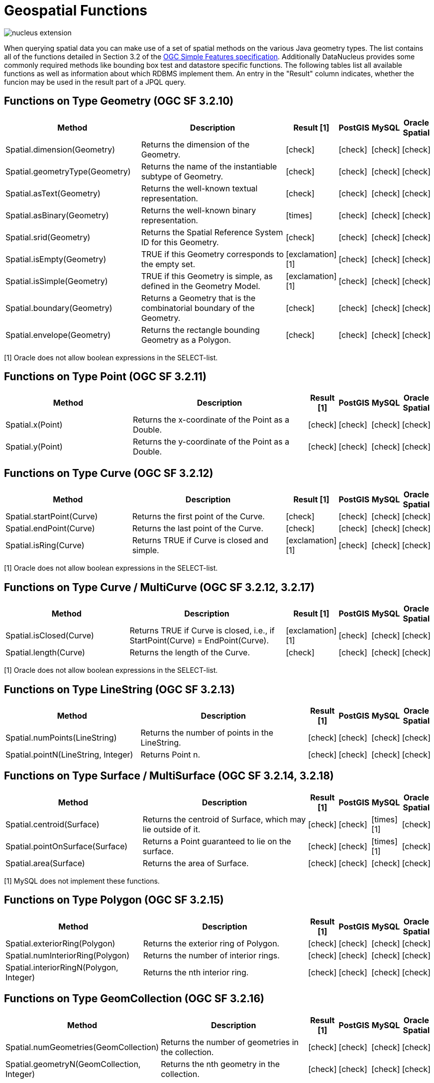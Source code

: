 [[jpql_functions_geospatial]]
= Geospatial Functions
:_basedir: ../
:_imagesdir: images/


image:../images/nucleus_extension.png[]

When querying spatial data you can make use of a set of spatial methods on the various Java geometry types. 
The list contains all of the functions detailed in Section 3.2 of the http://www.opengeospatial.org/standards/sfa[OGC Simple Features specification]. 
Additionally DataNucleus provides some commonly required methods like bounding box test and datastore specific functions. 
The following tables list all available functions as well as information about which RDBMS implement them. 
An entry in the "Result" column indicates, whether the funcion may be used in the result part of a JPQL query.

== Functions on Type Geometry (OGC SF 3.2.10)

[cols="7,10,1,1,1,1", options="header"]
|===
|Method
|Description
|Result [1]
|PostGIS
|MySQL
|Oracle Spatial

|Spatial.dimension(Geometry)
|Returns the dimension of the Geometry.
|icon:check[]
|icon:check[]
|icon:check[]
|icon:check[]

|Spatial.geometryType(Geometry)
|Returns the name of the instantiable subtype of Geometry.
|icon:check[]
|icon:check[]
|icon:check[]
|icon:check[]

|Spatial.asText(Geometry)
|Returns the well-known textual representation.
|icon:check[]
|icon:check[]
|icon:check[]
|icon:check[]

|Spatial.asBinary(Geometry)
|Returns the well-known binary representation.
|icon:times[]
|icon:check[]
|icon:check[]
|icon:check[]

|Spatial.srid(Geometry)
|Returns the Spatial Reference System ID for this Geometry.
|icon:check[]
|icon:check[]
|icon:check[]
|icon:check[]

|Spatial.isEmpty(Geometry)
|TRUE if this Geometry corresponds to the empty set.
|icon:exclamation[] [1]
|icon:check[]
|icon:check[]
|icon:check[]

|Spatial.isSimple(Geometry)
|TRUE if this Geometry is simple, as defined in the Geometry Model.
|icon:exclamation[] [1]
|icon:check[]
|icon:check[]
|icon:check[]

|Spatial.boundary(Geometry)
|Returns a Geometry that is the combinatorial boundary of the Geometry.
|icon:check[]
|icon:check[]
|icon:check[]
|icon:check[]

|Spatial.envelope(Geometry)
|Returns the rectangle bounding Geometry as a Polygon.
|icon:check[]
|icon:check[]
|icon:check[]
|icon:check[]
|===

[1] Oracle does not allow boolean expressions in the SELECT-list.


== Functions on Type Point (OGC SF 3.2.11)

[cols="7,10,1,1,1,1", options="header"]
|===
|Method
|Description
|Result [1]
|PostGIS
|MySQL
|Oracle Spatial

|Spatial.x(Point)
|Returns the x-coordinate of the Point as a Double.
|icon:check[]
|icon:check[]
|icon:check[]
|icon:check[]

|Spatial.y(Point)
|Returns the y-coordinate of the Point as a Double.
|icon:check[]
|icon:check[]
|icon:check[]
|icon:check[]
|===


== Functions on Type Curve (OGC SF 3.2.12)

[cols="7,10,1,1,1,1", options="header"]
|===
|Method
|Description
|Result [1]
|PostGIS
|MySQL
|Oracle Spatial

|Spatial.startPoint(Curve)
|Returns the first point of the Curve.
|icon:check[]
|icon:check[]
|icon:check[]
|icon:check[]

|Spatial.endPoint(Curve)
|Returns the last point of the Curve.
|icon:check[]
|icon:check[]
|icon:check[]
|icon:check[]

|Spatial.isRing(Curve)
|Returns TRUE if Curve is closed and simple.
|icon:exclamation[] [1]
|icon:check[]
|icon:check[]
|icon:check[]
|===

[1] Oracle does not allow boolean expressions in the SELECT-list.


== Functions on Type Curve / MultiCurve (OGC SF 3.2.12, 3.2.17)

[cols="7,10,1,1,1,1", options="header"]
|===
|Method
|Description
|Result [1]
|PostGIS
|MySQL
|Oracle Spatial

|Spatial.isClosed(Curve)
|Returns TRUE if Curve is closed, i.e., if StartPoint(Curve) = EndPoint(Curve).
|icon:exclamation[] [1]
|icon:check[]
|icon:check[]
|icon:check[]

|Spatial.length(Curve)
|Returns the length of the Curve.
|icon:check[]
|icon:check[]
|icon:check[]
|icon:check[]
|===

[1] Oracle does not allow boolean expressions in the SELECT-list.


== Functions on Type LineString (OGC SF 3.2.13)

[cols="7,10,1,1,1,1", options="header"]
|===
|Method
|Description
|Result [1]
|PostGIS
|MySQL
|Oracle Spatial

|Spatial.numPoints(LineString)
|Returns the number of points in the LineString.
|icon:check[]
|icon:check[]
|icon:check[]
|icon:check[]

|Spatial.pointN(LineString, Integer)
|Returns Point n.
|icon:check[]
|icon:check[]
|icon:check[]
|icon:check[]
|===


== Functions on Type Surface / MultiSurface (OGC SF 3.2.14, 3.2.18)

[cols="7,10,1,1,1,1", options="header"]
|===
|Method
|Description
|Result [1]
|PostGIS
|MySQL
|Oracle Spatial

|Spatial.centroid(Surface)
|Returns the centroid of Surface, which may lie outside of it.
|icon:check[]
|icon:check[]
|icon:times[] [1]
|icon:check[]

|Spatial.pointOnSurface(Surface)
|Returns a Point guaranteed to lie on the surface.
|icon:check[]
|icon:check[]
|icon:times[] [1]
|icon:check[]

|Spatial.area(Surface)
|Returns the area of Surface.
|icon:check[]
|icon:check[]
|icon:check[]
|icon:check[]
|===

[1] MySQL does not implement these functions.


== Functions on Type Polygon (OGC SF 3.2.15)

[cols="7,10,1,1,1,1", options="header"]
|===
|Method
|Description
|Result [1]
|PostGIS
|MySQL
|Oracle Spatial

|Spatial.exteriorRing(Polygon)
|Returns the exterior ring of Polygon.
|icon:check[]
|icon:check[]
|icon:check[]
|icon:check[]

|Spatial.numInteriorRing(Polygon)
|Returns the number of interior rings.
|icon:check[]
|icon:check[]
|icon:check[]
|icon:check[]

|Spatial.interiorRingN(Polygon, Integer)
|Returns the nth interior ring.
|icon:check[]
|icon:check[]
|icon:check[]
|icon:check[]
|===


== Functions on Type GeomCollection (OGC SF 3.2.16)

[cols="7,10,1,1,1,1", options="header"]
|===
|Method
|Description
|Result [1]
|PostGIS
|MySQL
|Oracle Spatial

|Spatial.numGeometries(GeomCollection)
|Returns the number of geometries in the collection.
|icon:check[]
|icon:check[]
|icon:check[]
|icon:check[]

|Spatial.geometryN(GeomCollection, Integer)
|Returns the nth geometry in the collection.
|icon:check[]
|icon:check[]
|icon:check[]
|icon:check[]
|===


== Functions that test Spatial Relationships (OGC SF 3.2.19)

[cols="7,10,1,1,1,1", options="header"]
|===
|Method
|Description
|Result [1]
|PostGIS
|MySQL
|Oracle Spatial

|Spatial.equals(Geometry, Geometry)
|TRUE if the two geometries are spatially equal.
|icon:exclamation[]
|icon:check[]
|icon:exclamation[] [2]
|icon:check[]

|Spatial.disjoint(Geometry, Geometry)
|TRUE if the two geometries are spatially disjoint.
|icon:exclamation[]
|icon:check[]
|icon:exclamation[] [2]
|icon:check[]

|Spatial.touches(Geometry, Geometry)
|TRUE if the first Geometry spatially touches the other Geometry.
|icon:exclamation[]
|icon:check[]
|icon:exclamation[] [2]
|icon:check[]

|Spatial.within(Geometry, Geometry)
|TRUE if first Geometry is completely contained in second Geometry.
|icon:exclamation[]
|icon:check[]
|icon:exclamation[] [2]
|icon:check[]

|Spatial.overlaps(Geometry, Geometry)
|TRUE if first Geometries is spatially overlapping the other Geometry.
|icon:exclamation[]
|icon:check[]
|icon:exclamation[] [2]
|icon:check[]

|Spatial.crosses(Geometry, Geometry)
|TRUE if first Geometry crosses the other Geometry.
|icon:exclamation[]
|icon:check[]
|icon:times[] [3]
|icon:check[]

|Spatial.intersects(Geometry, Geometry)
|TRUE if first Geometry spatially intersects the other Geometry.
|icon:exclamation[]
|icon:check[]
|icon:exclamation[] [2]
|icon:check[]

|Spatial.contains(Geometry, Geometry)
|TRUE if second Geometry is completely contained in first Geometry.
|icon:exclamation[]
|icon:check[]
|icon:exclamation[] [2]
|icon:check[]

|Spatial.relate(Geometry, Geometry, String)
|TRUE if the spatial relationship specified by the patternMatrix holds.
|icon:exclamation[]
|icon:check[]
|icon:check[]
|icon:check[]
|===

[1] Oracle does not allow boolean expressions in the SELECT-list.
[2] MySQL does not implement these functions according to the specification. They return the same result as the corresponding MBR-based functions.


== Function on Distance Relationships (OGC SF 3.2.20)    

[cols="7,10,1,1,1,1", options="header"]
|===
|Method
|Description
|Result [1]
|PostGIS
|MySQL
|Oracle Spatial

|Spatial.distance(Geometry, Geometry)
|Returns the distance between the two geometries.
|icon:check[]
|icon:check[]
|icon:check[] [1]
|icon:check[]
|===

[1] MariaDB 5.3.3+ implements this.


== Functions that implement Spatial Operators (OGC SF 3.2.21)

[cols="7,10,1,1,1,1", options="header"]
|===
|Method
|Description
|Result [1]
|PostGIS
|MySQL
|Oracle Spatial

|Spatial.intersection(Geometry, Geometry)
|Returns a Geometry that is the set intersection of the two geometries.
|icon:check[]
|icon:check[]
|icon:times[]
|icon:check[]

|Spatial.difference(Geometry, Geometry)
|Returns a Geometry that is the closure of the set difference of the two geometries.
|icon:check[]
|icon:check[]
|icon:times[]
|icon:check[]

|Spatial.union(Geometry, Geometry)
|Returns a Geometry that is the set union of the two geometries.
|icon:check[]
|icon:check[]
|icon:times[]
|icon:check[]

|Spatial.symDifference(Geometry, Geometry)
|Returns a Geometry that is the closure of the set symmetric difference of the two geometries.
|icon:check[]
|icon:check[]
|icon:times[]
|icon:check[]

|Spatial.buffer(Geometry, Double)
|Returns as Geometry defined by buffering a distance around the Geometry.
|icon:check[]
|icon:check[]
|icon:times[]
|icon:check[]

|Spatial.convexHull(Geometry)
|Returns a Geometry that is the convex hull of the Geometry.
|icon:check[]
|icon:check[]
|icon:times[]
|icon:check[]
|===

[1] These functions are currently not implemented in MySQL. They may appear in future releases.



== Functions for Constructing a Geometry Value given its Well-known Representation (OGC SF 3.2.6, 3.2.7)

[cols="7,10,1,1,1,1", options="header"]
|===
|Method
|Description
|Result [1]
|PostGIS
|MySQL
|Oracle Spatial

|Spatial.geomFromText(String, Integer)
|Construct a Geometry given its well-known textual representation.
|icon:times[]
|icon:check[]
|icon:check[]
|icon:check[]

|Spatial.pointFromText(String, Integer)
|Construct a Point given its well-known textual representation.
|icon:times[]
|icon:check[]
|icon:check[]
|icon:check[]

|Spatial.lineFromText(String, Integer)
|Construct a LineString given its well-known textual representation.
|icon:times[]
|icon:check[]
|icon:check[]
|icon:check[]

|Spatial.polyFromText(String, Integer)
|Construct a Polygon given its well-known textual representation.
|icon:times[]
|icon:check[]
|icon:check[]
|icon:check[]

|Spatial.mPointFromText(String, Integer)
|Construct a MultiPoint given its well-known textual representation.
|icon:times[]
|icon:check[]
|icon:check[]
|icon:check[]

|Spatial.mLineFromText(String, Integer)
|Construct a MultiLineString given its well-known textual representation.
|icon:times[]
|icon:check[]
|icon:check[]
|icon:check[]

|Spatial.mPolyFromText(String, Integer)
|Construct a MultiPolygon given its well-known textual representation.
|icon:times[]
|icon:check[]
|icon:check[]
|icon:check[]

|Spatial.geomCollFromText(Object, Integer)
|Construct a GeometryCollection given its well-known textual representation.
|icon:times[]
|icon:check[]
|icon:check[]
|icon:check[]

|Spatial.geomFromWKB(Object, Integer)
|Construct a Geometry given its well-known binary representation.
|icon:times[]
|icon:check[]
|icon:check[]
|icon:check[]

|Spatial.pointFromWKB(Object, Integer)
|Construct a Point given its well-known binary representation.
|icon:times[]
|icon:check[]
|icon:check[]
|icon:check[]

|Spatial.lineFromWKB(Object, Integer)
|Construct a LineString given its well-known binary representation.
|icon:times[]
|icon:check[]
|icon:check[]
|icon:check[]

|Spatial.polyFromWKB(Object, Integer)
|Construct a Polygon given its well-known binary representation.
|icon:times[]
|icon:check[]
|icon:check[]
|icon:check[]

|Spatial.mPointFromWKB(Object, Integer)
|Construct a MultiPoint given its well-known binary representation.
|icon:times[]
|icon:check[]
|icon:check[]
|icon:check[]

|Spatial.mLineFromWKB(Object, Integer)
|Construct a MultiLineString given its well-known binary representation.
|icon:times[]
|icon:check[]
|icon:check[]
|icon:check[]

|Spatial.mPolyFromWKB(Object, Integer)
|Construct a MultiPolygon given its well-known binary representation.
|icon:times[]
|icon:check[]
|icon:check[]
|icon:check[]

|Spatial.geomCollFromWKB(Object, Integer)
|Construct a GeometryCollection given its well-known binary representation.
|icon:times[]
|icon:check[]
|icon:check[]
|icon:check[]
|===

[1] These functions can't be used in the return part because it's not possible to determine the return type from the parameters.




== Supplementary Functions

These functions are only supported on certain RDBMS.

[cols="7,10,1,1,1,1", options="header"]
|===
|Method
|Description
|Result
|PostGIS
|MySQL
|Oracle Spatial

|Spatial.bboxTest(Geometry, Geometry)
|Returns TRUE if if the bounding box of the first Geometry overlaps second Geometry's bounding box
|icon:exclamation[] [1]
|icon:check[]
|icon:check[]
|icon:check[]

|PostGIS.bboxOverlapsLeft(Geometry, Geometry)
|The PostGIS _&amp;<_ operator returns TRUE if the bounding box of the first Geometry overlaps or is to the left of second Geometry's bounding box
|icon:check[]
|icon:check[]
|icon:times[]
|icon:times[]

|PostGIS.bboxOverlapsRight(Geometry, Geometry)
|The PostGIS _&amp;<_ operator returns TRUE if the bounding box of the first Geometry overlaps or is to the right of second Geometry's bounding box
|icon:check[]
|icon:check[]
|icon:times[]
|icon:times[]

|PostGIS.bboxLeft(Geometry, Geometry)
|The PostGIS _<<_ operator returns TRUE if the bounding box of the first Geometry overlaps or is strictly to the left of second Geometry's bounding box
|icon:check[]
|icon:check[]
|icon:times[]
|icon:times[]

|PostGIS.bboxRight(Geometry, Geometry)
|The PostGIS _<<_ operator returns TRUE if the bounding box of the first Geometry overlaps or is strictly to the right of second Geometry's bounding box
|icon:check[]
|icon:check[]
|icon:times[]
|icon:times[]

|PostGIS.bboxOverlapsBelow(Geometry, Geometry)
|The PostGIS _&amp;<@_ operator returns TRUE if the bounding box of the first Geometry overlaps or is below second Geometry's bounding box
|icon:check[]
|icon:check[]
|icon:times[]
|icon:times[]

|PostGIS.bboxOverlapsAbove(Geometry, Geometry)
|The PostGIS _{vbar}&amp;<_ operator returns TRUE if the bounding box of the first Geometry overlaps or is above second Geometry's bounding box
|icon:check[]
|icon:check[]
|icon:times[]
|icon:times[]

|PostGIS.bboxBelow(Geometry, Geometry)
|The PostGIS _<<{vbar}_ operator returns TRUE if the bounding box of the first Geometry is strictly below second Geometry's bounding box
|icon:check[]
|icon:check[]
|icon:times[]
|icon:times[]

|PostGIS.bboxAbove(Geometry, Geometry)
|The PostGIS _{vbar}<<_ operator returns TRUE if the bounding box of the first Geometry is strictly above second Geometry's bounding box
|icon:check[]
|icon:check[]
|icon:times[]
|icon:times[]

|PostGIS.sameAs(Geometry, Geometry)
|The PostGIS _~=_ operator returns TRUE if the two geometries are vertex-by-vertex equal.
|icon:check[]
|icon:check[]
|icon:times[]
|icon:times[]

|PostGIS.bboxWithin(Geometry, Geometry)
|The PostGIS _@_ operator returns TRUE if the bounding box of the first Geometry overlaps or is completely contained by second Geometry's bounding box
|icon:check[]
|icon:check[]
|icon:times[]
|icon:times[]

|PostGIS.bboxContains(Geometry, Geometry)
|The PostGIS _~_ operator returns TRUE if the bounding box of the first Geometry completely contains second Geometry's bounding box
|icon:check[]
|icon:check[]
|icon:times[]
|icon:times[]

|MySQL.mbrEqual(Geometry, Geometry)
|Returns 1 or 0 to indicate whether the minimum bounding rectangles of the two geometries g1 and g2 are the same. 
|icon:check[]
|icon:times[]
|icon:check[]
|icon:times[]

|MySQL.mbrDisjoint(Geometry, Geometry)
|Returns 1 or 0 to indicate whether the minimum bounding rectangles of the two geometries g1 and g2 are disjoint (do not intersect).
|icon:check[]
|icon:times[]
|icon:check[]
|icon:times[]

|MySQL.mbrIntersects(Geometry, Geometry)
|Returns 1 or 0 to indicate whether the minimum bounding rectangles of the two geometries g1 and g2 intersect. 
|icon:check[]
|icon:times[]
|icon:check[]
|icon:times[]

|MySQL.mbrTouches(Geometry, Geometry)
|Two geometries spatially touch if their interiors do not intersect, but the boundary of one of the geometries intersects either the boundary or the interior of the other.
|icon:check[]
|icon:times[]
|icon:check[]
|icon:times[]

|MySQL.mbrWithin(Geometry, Geometry)
|Returns 1 or 0 to indicate whether the minimum bounding rectangle of g1 is within the minimum bounding rectangle of g2.
|icon:check[]
|icon:times[]
|icon:check[]
|icon:times[]

|MySQL.mbrContains(Geometry, Geometry)
|Returns 1 or 0 to indicate whether the minimum bounding rectangle of g1 contains the minimum bounding rectangle of g2.
|icon:check[]
|icon:times[]
|icon:check[]
|icon:times[]

|MySQL.mbrOverlaps(Geometry, Geometry)
|Two geometries spatially overlap if they intersect and their intersection results in a geometry of the same dimension but not equal to either of the given geometries. 
|icon:check[]
|icon:times[]
|icon:check[]
|icon:times[]

|Oracle.sdo_geometry(Integer gtype, Integer srid, SDO_POINT point, SDO_ELEM_INFO_ARRAY elem_info, SDO_ORDINATE_ARRAY ordinates)
|Creates a SDO_GEOMETRY geometry from the passed geometry type, srid, point, element infos and ordinates.
|icon:check[]
|icon:times[]
|icon:times[]
|icon:check[]

|Oracle.sdo_point_type(Double x, Double y, Double z)
|Creates a SDO_POINT geometry from the passed ordinates.
|icon:check[]
|icon:times[]
|icon:times[]
|icon:check[]

|Oracle.sdo_elem_info_array(String numbers)
|Creates a SDO_ELEM_INFO_ARRAY from the passed comma-separeted integers.
|icon:check[]
|icon:times[]
|icon:times[]
|icon:check[]

|Oracle.sdo_ordinate_array(String ordinates)
|Creates a SDO_ORDINATE_ARRAY from the passed comma-separeted doubles.
|icon:check[]
|icon:times[]
|icon:times[]
|icon:check[]
|===

[1] Oracle does not allow boolean expressions in the SELECT-list.



== Examples

The following sections provide some examples of what can be done using spatial methods in JPQL queries. In the examples we use a class from the test suite. Here's the source code for reference:

[source,java]
-----
package mydomain.samples.pggeometry;

import org.postgis.LineString;

public class SampleLineString
{			
    private long id;
    private String name;
    private LineString geom;
                
    public SampleLineString(long id, String name, LineString lineString) 
    {
        this.id = id;
        this.name = name;
        this.geom = lineString;
    }
                
    public long getId() 
    {
        return id;
    }
    ....
}
-----

[source,xml]
-----
<entity-mappings>
    <package>mydomain.samples.pggeometry</package>

    <entity class="mydomain.samples.pggeometry.SampleLineString">
        <extension key="spatial-dimension" value="2"/>
        <extension key="spatial-srid" value="4326"/>
        <attributes>
            <id name="id"/>
            <basic name="name"/>
            <basic name="geom">
                <extension key="mapping" value="no-userdata"/>
            </basic>
        </attributes>
    </entity>
</entity-mappings>
-----


=== Example 1 - Spatial Function in the Filter of a Query

This example shows how to use spatial functions in the filter of a query. The query returns a list of _SampleLineString(s)_ whose line string has a length less than the given limit.

[source,java]
-----
Query q = em.createQuery("SELECT s FROM SampleLineString s WHERE s.geom IS NOT NULL AND Spatial.length(s.geom) < :limit");
q.setParameter("limit", new Double(100.0));
List list = q.getResultList();
-----


=== Example 2 - Spatial Function in the Result Part of a Query

This time we use a spatial function in the result part of a query. The query returns the length of the line string from the selected _SampleLineString_

[source,java]
-----
q = em.createQuery("SELECT Spatial.pointN(s.geom, 2) FROM SampleLineString s WHERE s.id == :id");
q.setParameter("id", new Long(1001));
Geometry point = q.getSingleResult();
-----


=== Example 3 - Nested Functions

You may want to use nested functions in your query. This example shows how to do that. The query returns a list of _SampleLineString(s)_, whose end point spatially equals a given point.

[source,java]
-----
Point point = new Point("SRID=4326;POINT(110 45)");
Query q = em.createQuery("SELECT s FROM SampleLineString s WHERE s.geom IS NOT NULL AND Spatial.equals(Spatial.endPoint(s.geom), :point)");
q.setParameter("point", point);
List list = q.getResultList();
-----

